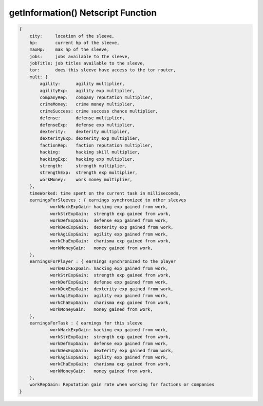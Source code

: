 getInformation() Netscript Function
=======================================

.. js:function:: getInformation(sleeveNumber)

    :param int sleeveNumber: Index of the sleeve to retrieve information. See :ref:`here <netscript_sleeveapi_referencingaduplicatesleeve>`

    Return a struct containing tons of information about this sleeve

.. code-block:: javascript

    {
        city:     location of the sleeve,
        hp:       current hp of the sleeve,
        maxHp:    max hp of the sleeve,
        jobs:     jobs available to the sleeve,
        jobTitle: job titles available to the sleeve,
        tor:      does this sleeve have access to the tor router,
        mult: {
            agility:      agility multiplier,
            agilityExp:   agility exp multiplier,
            companyRep:   company reputation multiplier,
            crimeMoney:   crime money multiplier,
            crimeSuccess: crime success chance multiplier,
            defense:      defense multiplier,
            defenseExp:   defense exp multiplier,
            dexterity:    dexterity multiplier,
            dexterityExp: dexterity exp multiplier,
            factionRep:   faction reputation multiplier,
            hacking:      hacking skill multiplier,
            hackingExp:   hacking exp multiplier,
            strength:     strength multiplier,
            strengthExp:  strength exp multiplier,
            workMoney:    work money multiplier,
        },
        timeWorked: time spent on the current task in milliseconds,
        earningsForSleeves : { earnings synchronized to other sleeves
                workHackExpGain: hacking exp gained from work,
                workStrExpGain:  strength exp gained from work,
                workDefExpGain:  defense exp gained from work,
                workDexExpGain:  dexterity exp gained from work,
                workAgiExpGain:  agility exp gained from work,
                workChaExpGain:  charisma exp gained from work,
                workMoneyGain:   money gained from work,
        },
        earningsForPlayer : { earnings synchronized to the player
                workHackExpGain: hacking exp gained from work,
                workStrExpGain:  strength exp gained from work,
                workDefExpGain:  defense exp gained from work,
                workDexExpGain:  dexterity exp gained from work,
                workAgiExpGain:  agility exp gained from work,
                workChaExpGain:  charisma exp gained from work,
                workMoneyGain:   money gained from work,
        },
        earningsForTask : { earnings for this sleeve
                workHackExpGain: hacking exp gained from work,
                workStrExpGain:  strength exp gained from work,
                workDefExpGain:  defense exp gained from work,
                workDexExpGain:  dexterity exp gained from work,
                workAgiExpGain:  agility exp gained from work,
                workChaExpGain:  charisma exp gained from work,
                workMoneyGain:   money gained from work,
        },
        workRepGain: Reputation gain rate when working for factions or companies
    }
